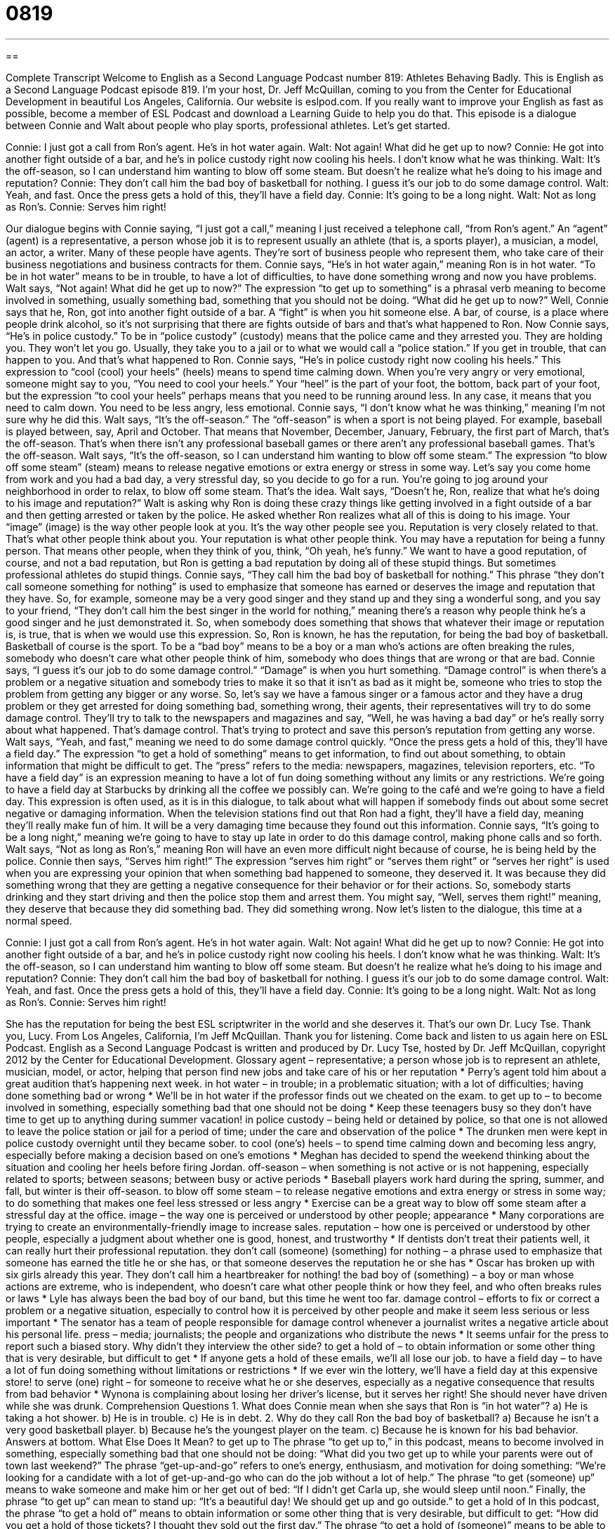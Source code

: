 = 0819
:toc: left
:toclevels: 3
:sectnums:
:stylesheet: ../../../myAdocCss.css

'''

== 

Complete Transcript
Welcome to English as a Second Language Podcast number 819: Athletes Behaving Badly.
This is English as a Second Language Podcast episode 819. I’m your host, Dr. Jeff McQuillan, coming to you from the Center for Educational Development in beautiful Los Angeles, California.
Our website is eslpod.com. If you really want to improve your English as fast as possible, become a member of ESL Podcast and download a Learning Guide to help you do that.
This episode is a dialogue between Connie and Walt about people who play sports, professional athletes. Let’s get started.
[start of dialogue]
Connie: I just got a call from Ron’s agent. He’s in hot water again.
Walt: Not again! What did he get up to now?
Connie: He got into another fight outside of a bar, and he’s in police custody right now cooling his heels. I don’t know what he was thinking.
Walt: It’s the off-season, so I can understand him wanting to blow off some steam. But doesn’t he realize what he’s doing to his image and reputation?
Connie: They don’t call him the bad boy of basketball for nothing. I guess it’s our job to do some damage control.
Walt: Yeah, and fast. Once the press gets a hold of this, they’ll have a field day.
Connie: It’s going to be a long night.
Walt: Not as long as Ron’s.
Connie: Serves him right!
[end of dialogue]
Our dialogue begins with Connie saying, “I just got a call,” meaning I just received a telephone call, “from Ron’s agent.” An “agent” (agent) is a representative, a person whose job it is to represent usually an athlete (that is, a sports player), a musician, a model, an actor, a writer. Many of these people have agents. They're sort of business people who represent them, who take care of their business negotiations and business contracts for them. Connie says, “He’s in hot water again,” meaning Ron is in hot water. “To be in hot water” means to be in trouble, to have a lot of difficulties, to have done something wrong and now you have problems.
Walt says, “Not again! What did he get up to now?” The expression “to get up to something” is a phrasal verb meaning to become involved in something, usually something bad, something that you should not be doing. “What did he get up to now?” Well, Connie says that he, Ron, got into another fight outside of a bar. A “fight” is when you hit someone else. A bar, of course, is a place where people drink alcohol, so it's not surprising that there are fights outside of bars and that’s what happened to Ron. Now Connie says, “He’s in police custody.” To be in “police custody” (custody) means that the police came and they arrested you. They are holding you. They won't let you go. Usually, they take you to a jail or to what we would call a “police station.” If you get in trouble, that can happen to you. And that’s what happened to Ron.
Connie says, “He’s in police custody right now cooling his heels.” This expression to “cool (cool) your heels” (heels) means to spend time calming down. When you're very angry or very emotional, someone might say to you, “You need to cool your heels.” Your “heel” is the part of your foot, the bottom, back part of your foot, but the expression “to cool your heels” perhaps means that you need to be running around less. In any case, it means that you need to calm down. You need to be less angry, less emotional. Connie says, “I don’t know what he was thinking,” meaning I'm not sure why he did this.
Walt says, “It’s the off-season.” The “off-season” is when a sport is not being played. For example, baseball is played between, say, April and October. That means that November, December, January, February, the first part of March, that’s the off-season. That’s when there isn't any professional baseball games or there aren't any professional baseball games. That’s the off-season. Walt says, “It's the off-season, so I can understand him wanting to blow off some steam.” The expression “to blow off some steam” (steam) means to release negative emotions or extra energy or stress in some way. Let's say you come home from work and you had a bad day, a very stressful day, so you decide to go for a run. You're going to jog around your neighborhood in order to relax, to blow off some steam. That’s the idea.
Walt says, “Doesn’t he, Ron, realize that what he’s doing to his image and reputation?” Walt is asking why Ron is doing these crazy things like getting involved in a fight outside of a bar and then getting arrested or taken by the police. He asked whether Ron realizes what all of this is doing to his image. Your “image” (image) is the way other people look at you. It's the way other people see you. Reputation is very closely related to that. That’s what other people think about you. Your reputation is what other people think. You may have a reputation for being a funny person. That means other people, when they think of you, think, “Oh yeah, he’s funny.” We want to have a good reputation, of course, and not a bad reputation, but Ron is getting a bad reputation by doing all of these stupid things. But sometimes professional athletes do stupid things.
Connie says, “They call him the bad boy of basketball for nothing.” This phrase “they don’t call someone something for nothing” is used to emphasize that someone has earned or deserves the image and reputation that they have. So, for example, someone may be a very good singer and they stand up and they sing a wonderful song, and you say to your friend, “They don’t call him the best singer in the world for nothing,” meaning there's a reason why people think he’s a good singer and he just demonstrated it. So, when somebody does something that shows that whatever their image or reputation is, is true, that is when we would use this expression. So, Ron is known, he has the reputation, for being the bad boy of basketball. Basketball of course is the sport. To be a “bad boy” means to be a boy or a man who’s actions are often breaking the rules, somebody who doesn’t care what other people think of him, somebody who does things that are wrong or that are bad.
Connie says, “I guess it's our job to do some damage control.” “Damage” is when you hurt something. “Damage control” is when there's a problem or a negative situation and somebody tries to make it so that it isn't as bad as it might be, someone who tries to stop the problem from getting any bigger or any worse. So, let's say we have a famous singer or a famous actor and they have a drug problem or they get arrested for doing something bad, something wrong, their agents, their representatives will try to do some damage control. They’ll try to talk to the newspapers and magazines and say, “Well, he was having a bad day” or he’s really sorry about what happened. That’s damage control. That’s trying to protect and save this person’s reputation from getting any worse.
Walt says, “Yeah, and fast,” meaning we need to do some damage control quickly. “Once the press gets a hold of this, they’ll have a field day.” The expression “to get a hold of something” means to get information, to find out about something, to obtain information that might be difficult to get. The “press” refers to the media: newspapers, magazines, television reporters, etc. “To have a field day” is an expression meaning to have a lot of fun doing something without any limits or any restrictions. We're going to have a field day at Starbucks by drinking all the coffee we possibly can. We're going to the café and we're going to have a field day. This expression is often used, as it is in this dialogue, to talk about what will happen if somebody finds out about some secret negative or damaging information. When the television stations find out that Ron had a fight, they’ll have a field day, meaning they’ll really make fun of him. It will be a very damaging time because they found out this information.
Connie says, “It's going to be a long night,” meaning we're going to have to stay up late in order to do this damage control, making phone calls and so forth.
Walt says, “Not as long as Ron’s,” meaning Ron will have an even more difficult night because of course, he is being held by the police.
Connie then says, “Serves him right!” The expression “serves him right” or “serves them right” or “serves her right” is used when you are expressing your opinion that when something bad happened to someone, they deserved it. It was because they did something wrong that they are getting a negative consequence for their behavior or for their actions. So, somebody starts drinking and they start driving and then the police stop them and arrest them. You might say, “Well, serves them right!” meaning, they deserve that because they did something bad. They did something wrong.
Now let’s listen to the dialogue, this time at a normal speed.
[start of dialogue]
Connie: I just got a call from Ron’s agent. He’s in hot water again.
Walt: Not again! What did he get up to now?
Connie: He got into another fight outside of a bar, and he’s in police custody right now cooling his heels. I don’t know what he was thinking.
Walt: It’s the off-season, so I can understand him wanting to blow off some steam. But doesn’t he realize what he’s doing to his image and reputation?
Connie: They don’t call him the bad boy of basketball for nothing. I guess it’s our job to do some damage control.
Walt: Yeah, and fast. Once the press gets a hold of this, they’ll have a field day.
Connie: It’s going to be a long night.
Walt: Not as long as Ron’s.
Connie: Serves him right!
[end of dialogue]
She has the reputation for being the best ESL scriptwriter in the world and she deserves it. That’s our own Dr. Lucy Tse. Thank you, Lucy.
From Los Angeles, California, I’m Jeff McQuillan. Thank you for listening. Come back and listen to us again here on ESL Podcast.
English as a Second Language Podcast is written and produced by Dr. Lucy Tse, hosted by Dr. Jeff McQuillan, copyright 2012 by the Center for Educational Development.
Glossary
agent – representative; a person whose job is to represent an athlete, musician, model, or actor, helping that person find new jobs and take care of his or her reputation
* Perry’s agent told him about a great audition that’s happening next week.
in hot water – in trouble; in a problematic situation; with a lot of difficulties; having done something bad or wrong
* We’ll be in hot water if the professor finds out we cheated on the exam.
to get up to – to become involved in something, especially something bad that one should not be doing
* Keep these teenagers busy so they don’t have time to get up to anything during summer vacation!
in police custody – being held or detained by police, so that one is not allowed to leave the police station or jail for a period of time; under the care and observation of the police
* The drunken men were kept in police custody overnight until they became sober.
to cool (one’s) heels – to spend time calming down and becoming less angry, especially before making a decision based on one’s emotions
* Meghan has decided to spend the weekend thinking about the situation and cooling her heels before firing Jordan.
off-season – when something is not active or is not happening, especially related to sports; between seasons; between busy or active periods
* Baseball players work hard during the spring, summer, and fall, but winter is their off-season.
to blow off some steam – to release negative emotions and extra energy or stress in some way; to do something that makes one feel less stressed or less angry
* Exercise can be a great way to blow off some steam after a stressful day at the office.
image – the way one is perceived or understood by other people; appearance
* Many corporations are trying to create an environmentally-friendly image to increase sales.
reputation – how one is perceived or understood by other people, especially a judgment about whether one is good, honest, and trustworthy
* If dentists don’t treat their patients well, it can really hurt their professional reputation.
they don’t call (someone) (something) for nothing – a phrase used to emphasize that someone has earned the title he or she has, or that someone deserves the reputation he or she has
* Oscar has broken up with six girls already this year. They don’t call him a heartbreaker for nothing!
the bad boy of (something) – a boy or man whose actions are extreme, who is independent, who doesn’t care what other people think or how they feel, and who often breaks rules or laws
* Lyle has always been the bad boy of our band, but this time he went too far.
damage control – efforts to fix or correct a problem or a negative situation, especially to control how it is perceived by other people and make it seem less serious or less important
* The senator has a team of people responsible for damage control whenever a journalist writes a negative article about his personal life.
press – media; journalists; the people and organizations who distribute the news
* It seems unfair for the press to report such a biased story. Why didn’t they interview the other side?
to get a hold of – to obtain information or some other thing that is very desirable, but difficult to get
* If anyone gets a hold of these emails, we’ll all lose our job.
to have a field day – to have a lot of fun doing something without limitations or restrictions
* If we ever win the lottery, we’ll have a field day at this expensive store!
to serve (one) right – for someone to receive what he or she deserves, especially as a negative consequence that results from bad behavior
* Wynona is complaining about losing her driver’s license, but it serves her right! She should never have driven while she was drunk.
Comprehension Questions
1. What does Connie mean when she says that Ron is “in hot water”?
a) He is taking a hot shower.
b) He is in trouble.
c) He is in debt.
2. Why do they call Ron the bad boy of basketball?
a) Because he isn’t a very good basketball player.
b) Because he’s the youngest player on the team.
c) Because he is known for his bad behavior.
Answers at bottom.
What Else Does It Mean?
to get up to
The phrase “to get up to,” in this podcast, means to become involved in something, especially something bad that one should not be doing: “What did you two get up to while your parents were out of town last weekend?” The phrase “get-up-and-go” refers to one’s energy, enthusiasm, and motivation for doing something: “We’re looking for a candidate with a lot of get-up-and-go who can do the job without a lot of help.” The phrase “to get (someone) up” means to wake someone and make him or her get out of bed: “If I didn’t get Carla up, she would sleep until noon.” Finally, the phrase “to get up” can mean to stand up: “It’s a beautiful day! We should get up and go outside.”
to get a hold of
In this podcast, the phrase “to get a hold of” means to obtain information or some other thing that is very desirable, but difficult to get: “How did you get a hold of those tickets? I thought they sold out the first day.” The phrase “to get a hold of (someone)” means to be able to speak with someone who is difficult to find or who does not have very much free time: “After leaving voicemail messages almost every day for two weeks, I finally got a hold of Rick to talk about the project.” Finally, the phrase “to take hold” means to have some effect or result: “The new education policies are starting to take hold and we’re beginning to see improvements in the students’ attendance at a school.”
Culture Note
Professional Athletes in Retirement
In many sports, “athletes” (people who play a sport) “hit their peak” (reach their maximum level of performance) in their 20s or 30s. Professional athletes may have “earned” (received in exchange for one’s work) enough money to “retire” (stop working) comfortably at that time, but they are too young to sit at home and “twiddle their thumbs” (do nothing for a period of time). So many professional athletes “engage in” (become involved in) other activities after they retire from professional sports.
Some professional athletes choose to “remain” (stay; continue to be) “affiliated” (connected) with professional sports. They may become “coaches” (people who teach others how to play a sport), or managers or owners of sports teams. Other retired professional athletes become “commentators,” speaking about games on television or radio letting viewers or listeners know what is happening and providing their opinions based on their experience playing the sports.
Other professional athletes “channel” (direct) their experience into business “ventures” (risky ways to try to make money). Some athletes become authors, writing books about their experience as professional athletes. Sometimes athletes write “self-help books” (books intended to help readers improve their life) based on the skills and techniques they “acquired” (obtained) and “refined” (improved) while playing sports. Others become professional speakers, giving “motivational” (encouraging; causing others to feel like they want to do something) speeches at special events and conferences.
Still other professional athletes spend their retirement helping others. Some athletes start “nonprofit” (not intended to make money) organizations to encourage children and young adults to succeed through athletics and education. They might “promote” (encourage) healthy living or community involvement through sports.
Comprehension Answers
1 - b
2 - c